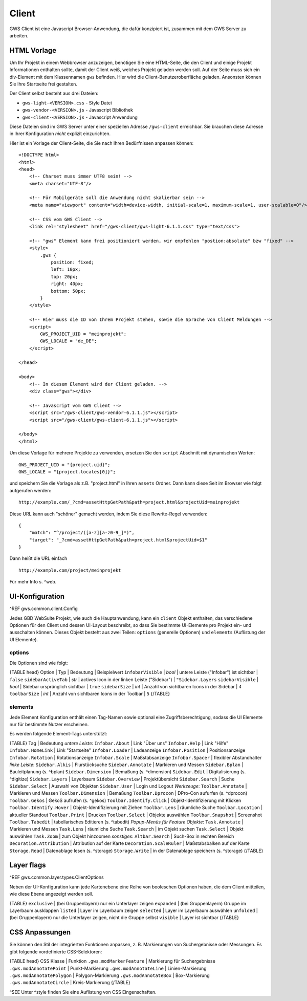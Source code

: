 Client
======

GWS Client ist eine Javascript Browser-Anwendung, die dafür konzipiert ist, zusammen mit dem GWS Server zu arbeiten.

HTML Vorlage
------------

Um Ihr Projekt in einem Webbrowser anzuzeigen, benötigen Sie eine HTML-Seite, die den Client und einige Projekt Informationen enthalten sollte, damit der Client weiß, welches Projekt geladen werden soll. Auf der Seite muss sich ein div-Element mit dem Klassennamen ``gws`` befinden. Hier wird die Client-Benutzeroberfläche geladen. Ansonsten können Sie Ihre Startseite frei gestalten.

Der Client selbst besteht aus drei Dateien:

- ``gws-light-<VERSION>.css`` - Style Datei
- ``gws-vendor-<VERSION>.js`` - Javascript Bibliothek
- ``gws-client-<VERSION>.js`` - Javascript Anwendung

Diese Dateien sind im GWS Server unter einer speziellen Adresse ``/gws-client`` erreichbar. Sie brauchen diese Adresse in Ihrer Konfiguration *nicht* explizit einzurichten.

Hier ist ein Vorlage der Client-Seite, die Sie nach Ihren Bedürfnissen anpassen können: ::

    <!DOCTYPE html>
    <html>
    <head>
        <!-- Charset muss immer UTF8 sein! -->
        <meta charset="UTF-8"/>

        <!-- Für Mobilgeräte soll die Anwendung nicht skalierbar sein -->
        <meta name="viewport" content="width=device-width, initial-scale=1, maximum-scale=1, user-scalable=0"/>

        <!-- CSS vom GWS Client -->
        <link rel="stylesheet" href="/gws-client/gws-light-6.1.1.css" type="text/css">

        <!-- "gws" Element kann frei positioniert werden, wir empfehlen "postion:absolute" bzw "fixed" -->
        <style>
            .gws {
                position: fixed;
                left: 10px;
                top: 20px;
                right: 40px;
                bottom: 50px;
            }
        </style>

        <!-- Hier muss die ID von Ihrem Projekt stehen, sowie die Sprache von Client Meldungen -->
        <script>
            GWS_PROJECT_UID = "meinprojekt";
            GWS_LOCALE = "de_DE";
        </script>

    </head>

    <body>
        <!-- In diesem Element wird der Client geladen. -->
        <div class="gws"></div>

        <!-- Javascript vom GWS Client -->
        <script src="/gws-client/gws-vendor-6.1.1.js"></script>
        <script src="/gws-client/gws-client-6.1.1.js"></script>

    </body>
    </html>

Um diese Vorlage für mehrere Projekte zu verwenden, ersetzen Sie den ``script`` Abschnitt mit dynamischen Werten: ::

    GWS_PROJECT_UID = "{project.uid}";
    GWS_LOCALE = "{project.locales[0]}";

und speichern Sie die Vorlage als z.B. "project.html" in Ihren ``assets`` Ordner. Dann kann diese Seit im Browser wie folgt aufgerufen werden: ::

    http://example.com/_?cmd=assetHttpGetPath&path=project.html&projectUid=meinprojekt

Diese URL kann auch "schöner" gemacht werden, indem Sie diese Rewrite-Regel verwenden: ::

    {
        "match": "^/project/([a-z][a-z0-9_]*)",
        "target": "_?cmd=assetHttpGetPath&path=project.html&projectUid=$1"
    }

Dann heißt die URL einfach ::

    http://example.com/project/meinprojekt

Für mehr Info s. ^web.

UI-Konfiguration
----------------

^REF gws.common.client.Config

Jedes GBD WebSuite Projekt, wie auch die Hauptanwendung, kann ein ``client`` Objekt enthalten, das verschiedene Optionen für den Client und dessen UI-Layout beschreibt, so dass Sie bestimmte UI-Elemente pro Projekt ein- und ausschalten können. Dieses Objekt besteht aus zwei Teilen: ``options`` (generelle Optionen) und ``elements`` (Auflistung der UI Elemente).

options
~~~~~~~

Die Optionen sind wie folgt:

{TABLE head}
Option | Typ | Bedeutung | Beispielwert
``infobarVisible`` | *bool* | untere Leiste ("Infobar") ist sichtbar | ``false``
``sidebarActiveTab`` | *str* | actives Icon in der linken Leiste ("Sidebar") | ``"Sidebar.Layers``
``sidebarVisible`` | *bool* | Sidebar ursprünglich sichtbar | ``true``
``sidebarSize`` | *int* | Anzahl von sichtbaren Icons in der Sidebar |  ``4``
``toolbarSize`` | *int* | Anzahl von sichtbaren Icons in der Toolbar |  ``5``
{/TABLE}

elements
~~~~~~~~

Jede Element Konfiguration enthält einen Tag-Namen sowie optional eine Zugriffsberechtigung, sodass die UI Elemente nur für bestimmte Nutzer erscheinen.

Es werden folgende Element-Tags unterstützt:

{TABLE}
Tag | Bedeutung
*untere Leiste*:
``Infobar.About`` | Link "Über uns"
``Infobar.Help`` | Link "Hilfe"
``Infobar.HomeLink`` | Link "Startseite"
``Infobar.Loader`` | Ladeanzeige
``Infobar.Position`` | Positionsanzeige
``Infobar.Rotation`` | Rotationsanzeige
``Infobar.Scale`` | Maßstabsanzeige
``Infobar.Spacer`` | flexibler Abstandhalter
*linke Leiste*:
``Sidebar.Alkis`` | Flurstücksuche
``Sidebar.Annotate`` | Markieren und Messen
``Sidebar.Bplan`` | Bauleitplanung (s. ^bplan)
``Sidebar.Dimension`` | Bemaßung (s. ^dimension)
``Sidebar.Edit`` | Digitalisierung (s. ^digitize)
``Sidebar.Layers`` | Layerbaum
``Sidebar.Overview`` | Projektübersicht
``Sidebar.Search`` | Suche
``Sidebar.Select`` | Auswahl von Objekten
``Sidebar.User`` | Login und Logout
*Werkzeuge*:
``Toolbar.Annotate`` | Markieren und Messen
``Toolbar.Dimension`` | Bemaßung
``Toolbar.Dprocon`` | DPro-Con aufurfen (s. ^dprocon)
``Toolbar.Gekos`` | GekoS aufrufen (s. ^gekos)
``Toolbar.Identify.Click`` | Objekt-Identifizierung mit Klicken
``Toolbar.Identify.Hover`` | Objekt-Identifizierung mit Ziehen
``Toolbar.Lens`` | räumliche Suche
``Toolbar.Location`` | aktueller Standout
``Toolbar.Print`` | Drucken
``Toolbar.Select`` | Objekte auswählen
``Toolbar.Snapshot`` | Screenshot
``Toolbar.Tabedit`` | tabellarisches Editieren (s. ^tabedit)
*Popup-Menüs für Feature Objekte*:
``Task.Annotate`` | Markieren und Messen
``Task.Lens`` | räumliche Suche
``Task.Search`` | im Objekt suchen
``Task.Select`` | Objekt auswählen
``Task.Zoom`` | zum Objekt hinzoomen
*sonstiges*:
``Altbar.Search`` | Such-Box in rechten Bereich
``Decoration.Attribution`` | Attribution auf der Karte
``Decoration.ScaleRuler`` | Maßstabsbalken auf der Karte
``Storage.Read`` | Datenablage lesen (s. ^storage)
``Storage.Write`` | in der Datenablage speichern (s. ^storage)
{/TABLE}

Layer flags
-----------

^REF gws.common.layer.types.ClientOptions

Neben der UI-Konfiguration kann jede Kartenebene eine Reihe von booleschen Optionen haben, die dem Client mitteilen, wie diese Ebene angezeigt werden soll.

{TABLE}
``exclusive`` | (bei Gruppenlayern) nur ein Unterlayer zeigen
``expanded`` | (bei Gruppenlayern) Gruppe im Layerbaum ausklappen
``listed`` | Layer im Layerbaum zeigen
``selected`` | Layer im Layerbaum auswählen
``unfolded`` | (bei Gruppenlayern) nur die Unterlayer zeigen, nicht die Gruppe selbst
``visible`` | Layer ist sichtbar
{/TABLE}

CSS Anpassungen
---------------

Sie können den Stil der integrierten Funktionen anpassen, z. B. Markierungen von Suchergebnisse oder Messungen. Es gibt folgende vordefinierte CSS-Selektoren:

{TABLE head}
CSS Klasse | Funktion
``.gws.modMarkerFeature`` | Markierung für Suchergebnisse
``.gws.modAnnotatePoint`` | Punkt-Markierung
``.gws.modAnnotateLine`` | Linien-Markierung
``.gws.modAnnotatePolygon`` | Polygon-Markierung
``.gws.modAnnotateBox`` | Box-Markierung
``.gws.modAnnotateCircle`` | Kreis-Markierung
{/TABLE}

^SEE Unter ^style finden Sie eine Auflistung von CSS Eingenschaften.
